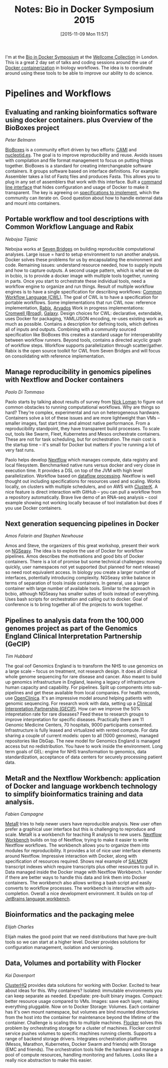 #+BLOG: smallchangebio
#+POSTID: 99
#+DATE: [2015-11-09 Mon 11:57]
#+BLOG: smallchangebio
#+TITLE: Notes: Bio in Docker Symposium 2015
#+CATEGORY: conference
#+TAGS: bioinformatics, open-bio, open-source
#+OPTIONS: toc:nil num:nil

I'm at the [[https://github.com/KHP-Informatics/bioindocker15][Bio in Docker Symposium]] at the
[[http://wellcomecollection.org/what-we-do/franks-and-steel-rooms][Wellcome Collection]] in London. This is a great 2 day set of talks and coding
sessions around the use of [[https://www.docker.com/][Docker containerization]] in biology workflows. The
idea is to coordinate around using these tools to be able to improve our ability
to do science.

* Pipelines and Workflows

** Evaluating and ranking bioinformatics software using docker containers. plus Overview of the BioBoxes project
/Peter Belmann/

[[http://bioboxes.org/][BioBoxes]] is a community effort driven by two efforts: [[http://cami-challenge.org][CAMI]] and [[http://nucleotid.es][nucleotid.es]]. The
goal is to improve reproducibility and reuse. Avoids issues with compilation and
file format management to focus on putting things together. BioBoxes is a
standard for creating interchangeable software containers. It groups software
based on interface definitions. For example: Assembler takes a list of Fastq
files and produces Fasta. This allows you to plug in any set of assemblers that
work with this interface. Built a [[http://bioboxes.org/docs/command-line-interface/][command line interface]] that hides
configuration and usage of Docker to make it transparent. The key is agreeing on
[[https://github.com/bioboxes/rfc][specifications to implement]], which the community can iterate on. Good question
about how to handle external data and mount into containers.

** Portable workflow and tool descriptions with Common Workflow Language and Rabix
/Nebojsa Tijanic/

Nebojsa works at [[https://www.sbgenomics.com/][Seven Bridges]] on building reproducible computational analyses.
Large issue = hard to setup environment to run another analysis. Docker solves
these problems for us by encapsulating the environment and code. Remaining
issues: understand resource needed, how to supply inputs and how to capture
outputs. A second usage pattern, which is what we do in bcbio, is to provide a
docker image with multiple tools together, running in parts. Once you start to
orchestrate these individual tools, need a workflow engine to organize and run
things. Result of multiple workflow engines is to have a single specification
for describing workflows: [[https://github.com/common-workflow-language/common-workflow-language][Common Workflow Language (CWL)]].
The goal of CWL is to have a specification for portable workflows.
Some implementations that run CWL now: reference implementation, [[https://github.com/rabix/rabix][Rabix]], [[https://arvados.org/][Arvados]]
Work in progress implementations:[[https://github.com/broadinstitute/cromwell][ Cromwell (Broad)]], [[https://galaxyproject.org/][Galaxy]].
Design choices for CWL: declarative, extendable, uses Docker for packaging,
YAML/JSON encoding, re-uses existing work as much as possible. Contains a
description for defining tools, which defines all of inputs and outputs.
Combining with a community sourced specification like BioBoxes this creates a
standard usage for interoperability between workflow runners. Beyond tools,
contains a directed acyclic graph of workflow steps. Workflow supports
parallelization through scatter/gather. Rabix is the open source toolkit for CWL
from Seven Bridges and will focus on consolidating with reference
implementation.

** Manage reproducibility in genomics pipelines with Nextflow and Docker containers
/Paolo Di Tommaso/

Paolo starts by talking about results of survey from [[http://twitter.com/pathogenomenick][Nick Loman]] to figure out
common obstacles to running computational workflows. Why are things so hard?
They're complex, experimental and run on heterogeneous hardware. Containers
solve a lot of these issues and are more lightweight than VMs -- smaller images,
fast start time and almost native performance. From a reproducibility
standpoint, they have transparent build processes. To scale out, tools like
Swarm, Fleet, Kubernetes and Mesos orchestrate containers. These are not for
task scheduling, but for orchestration. The main cost is the startup time --
it's small for Docker but matters if you're running a lot of very fast runs.

Paolo helps develop [[http://www.nextflow.io/][Nextflow]] which manages compute, data registry and local
filesystem. Benchmarked native runs versus docker and very close in execution time. It
provides a DSL on top of the JVM with high level parallelization. Workflow based
on [[https://en.wikipedia.org/wiki/Dataflow][dataflow processing]]. Nextflow is well thought out including specifications
for resources used and scaling. Works locally, on clusters with multiple
schedulers, and on AWS with [[https://clusterk.com/][ClusterK]]. A nice feature is direct interaction with
GitHub -- you can pull a workflow from a repository automatically. Brave live
demo of an RNA-seq analysis -- cool example showing not working locally because
of tool installation but does if you use Docker containers.

** Next generation sequencing pipelines in Docker
/Amos Folarin and Stephen Newhouse/

Amos and Steve, the organizers of this great workshop, present their work on
[[https://github.com/KHP-Informatics/ngseasy][NGSeasy]]. The idea is to explore the use of Docker for workflow pipelines. Amos
describes the motivations and good bits of Docker containers. There is a lot of
promise but some technical challenges: moving quickly, user namespaces not yet
supported (but planned for next release) so need root equivalent access.
In biology you create a larger number of interfaces, potentially introducing
complexity. NGSeasy strike balance in terms of separation of tools inside
containers. In general, use a larger container with large number of available
tools. Similar to the approach in bcbio, although NGSeasy has smaller suites of
tools instead of everything. Uses bash scripts for orchestration and calling out
to docker. Goal of conference is to bring together all of the projects to work
together.

** Pipelines to analysis data from the 100,000 genomes project as part of the Genomics England Clinical Interpretation Partnership (GeCIP) 
/Tim Hubbard/

The goal oof Genomics England is to transform the NHS to use genomics on a large
scale -- focus on treatment, not research design. It does all clinical whole
genome sequencing for rare disease and cancer. Also meant to build up genomics
infrastructure in England, leaving a legacy of infrastructure human capacity and
capability. For pipelines. Split up components into sub-pipelines and get these
available from local companies. For health records, use [[https://github.com/OpenClinica/OpenClinica][OpenClinica]]. It's an
impressive model around helping patients with genomic sequencing. For research
work with data, setting up a [[http://www.genomicsengland.co.uk/about-gecip/][Clinical Interpretation Partnership (GECIP)]]. How
can we improve the 50% intepretation rate for rare diseases? Feed these to
research groups to improve interpretation for specific diseases. Practically
there are 11 Genomic Medicine Centers, 70 hospitals, 9000 participants
consented. Infrastructure is fully leased and virtualized with rented compute.
For data sharing a couple of current models: open to all (1000 genomes), managed
repositories like DbGap. The new model for Genomics England is managed access
but no redistribution. You have to work inside the environment. Long term goals
of GEL: engine for NHS transformation to genomics, data standardization,
acceptance of data centers for securely processing patient data.

** MetaR and the Nextflow Workbench: application of Docker and language workbench technology to simplify bioinformatics training and data analysis.
/Fabien Campagne/

[[http://campagnelab.org/software/metar/][MetaR]] tries to help newer users have reproducible analysis. New user often
prefer a graphical user interface but this is challenging to reproduce and
scale. MetaR is a workbench for teaching R analysis to new users.
[[http://campagnelab.org/software/nextflow-workbench/][Nextflow Workbench]] builds on top of Nextflow, trying to make it easier to write
Nextflow workflows. The workbench allows you to organize them into modules for
reproducibility. It provides a lot of nice user interface elements around
Nextflow. Impressive interaction with Docker, along with specification of
resources required. Shows real example of [[https://github.com/COMBINE-lab/salmon][SALMON ]]transcript indexes which
require transcripts plus other resources to pull in. Data managed inside the
Docker image with Nextflow Workbench. I wonder if there are better ways to
handle this data and link them into Docker containers. The workbench also allows
writing a bash script and easily converts to workflow processes. The workbench
is interactive with auto-completion. Overall a nice development environment. It
builds on top of [[https://www.jetbrains.com/mps/][JetBrains language workbench]].

** Bioinformatics and the packaging melee
/Elijah Charles/

Elijah makes the good point that we need distributions that have pre-built tools
so we can start at a higher level. Docker provides solutions for configuration
management, isolation and versioning.

** Data, Volumes and portability with Flocker
/Kai Davenport/

[[https://clusterhq.com/][ClusterHQ]] provides data solutions for working with Docker. Excited to hear about
ideas for this. Why containers? Isolated: immutable environments you can keep
separate as needed. Expediate: pre-built binary images. Compact: better resource
usage compared to VMs. Images: save each layer, making everything pluggable. Now
on to Docker Storage: Volumes. Each container has it's own mount namespace, but
volumes are bind mounted directories from the host into the container for
maintenance beyond the lifetime of the container. Challenge is scaling this to
multiple machines. [[https://github.com/ClusterHQ/flocker][Flocker]] solves this problem by orchestrating storage for a
cluster of machines. Flocker control service pushes volumes to specific machines
running clients. Supports a range of backend storage drivers. Integrates
orchestration platforms (Mesos, Marathon, Kubernetes, Docker Swarm and friends)
with Storage (EMC and friends). The orchestration tools hide the hardware and
manage a pool of compute resources, handling monitoring and failures. Looks like
a really nice abstraction to make this easier.

